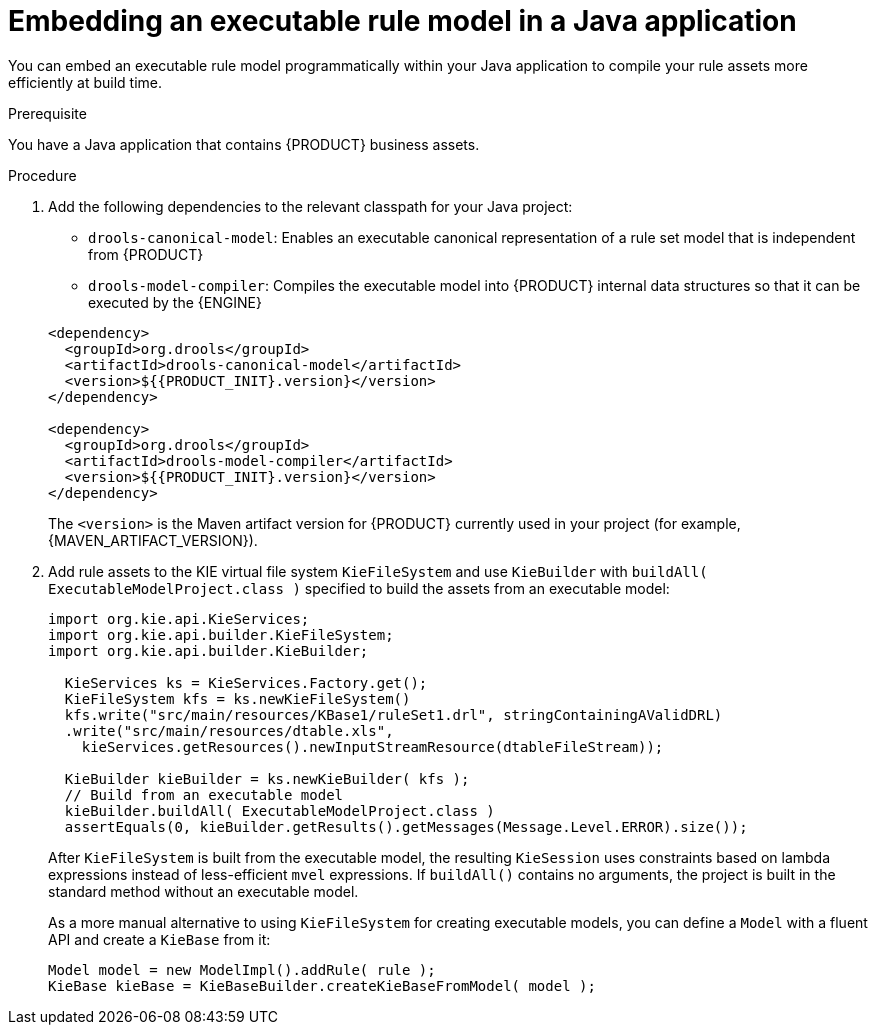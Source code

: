 [id='executable-model-java-proc_{context}']

= Embedding an executable rule model in a Java application

You can embed an executable rule model programmatically within your Java application to compile your rule assets more efficiently at build time.

.Prerequisite
You have a Java application that contains {PRODUCT} business assets.

.Procedure
. Add the following dependencies to the relevant classpath for your Java project:
+
--
* `drools-canonical-model`: Enables an executable canonical representation of a rule set model that is independent from {PRODUCT}
* `drools-model-compiler`: Compiles the executable model into {PRODUCT} internal data structures so that it can be executed by the {ENGINE}

[source,xml,subs="attributes+"]
----
<dependency>
  <groupId>org.drools</groupId>
  <artifactId>drools-canonical-model</artifactId>
  <version>${{PRODUCT_INIT}.version}</version>
</dependency>

<dependency>
  <groupId>org.drools</groupId>
  <artifactId>drools-model-compiler</artifactId>
  <version>${{PRODUCT_INIT}.version}</version>
</dependency>
----

The `<version>` is the Maven artifact version for {PRODUCT} currently used in your project (for example, {MAVEN_ARTIFACT_VERSION}).
--
. Add rule assets to the KIE virtual file system `KieFileSystem` and use `KieBuilder` with `buildAll( ExecutableModelProject.class )` specified to build the assets from an executable model:
+
--
[source,java]
----
import org.kie.api.KieServices;
import org.kie.api.builder.KieFileSystem;
import org.kie.api.builder.KieBuilder;

  KieServices ks = KieServices.Factory.get();
  KieFileSystem kfs = ks.newKieFileSystem()
  kfs.write("src/main/resources/KBase1/ruleSet1.drl", stringContainingAValidDRL)
  .write("src/main/resources/dtable.xls",
    kieServices.getResources().newInputStreamResource(dtableFileStream));

  KieBuilder kieBuilder = ks.newKieBuilder( kfs );
  // Build from an executable model
  kieBuilder.buildAll( ExecutableModelProject.class )
  assertEquals(0, kieBuilder.getResults().getMessages(Message.Level.ERROR).size());
----
After `KieFileSystem` is built from the executable model, the resulting `KieSession` uses constraints based on lambda expressions instead of less-efficient `mvel` expressions. If `buildAll()` contains no arguments, the project is built in the standard method without an executable model.

As a more manual alternative to using `KieFileSystem` for creating executable models, you can define a `Model` with a fluent API and create a `KieBase` from it:

[source,java]
----
Model model = new ModelImpl().addRule( rule );
KieBase kieBase = KieBaseBuilder.createKieBaseFromModel( model );
----
--

ifdef::DM,PAM[]
For more information about packaging projects programmatically within a Java application, see {URL_PACKAGING_DEPLOYING_PROJECT}#project-build-deploy-java-proc_packaging-deploying[_{PACKAGING_DEPLOYING_PROJECT}_].
endif::DM,PAM[]
